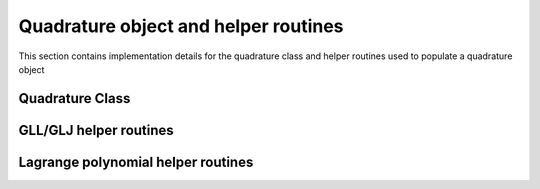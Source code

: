 .. _quadrature:

Quadrature object and helper routines
=======================================

This section contains implementation details for the quadrature class and helper routines used to populate a quadrature object

Quadrature Class
-----------------

.. doxygenfile:: quadrature.h
    :project: SPECFEM KOKKOS IMPLEMENTATION

GLL/GLJ helper routines
-----------------------

.. doxygenfile:: gll_library.h
    :project: SPECFEM KOKKOS IMPLEMENTATION

.. doxygenfile:: gll_utils.h
    :project: SPECFEM KOKKOS IMPLEMENTATION

Lagrange polynomial helper routines
------------------------------------

.. doxygenfile:: lagrange_poly.h
    :project: SPECFEM KOKKOS IMPLEMENTATION
